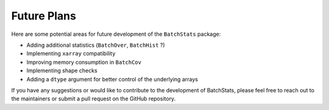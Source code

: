 .. Future Development

Future Plans
============

Here are some potential areas for future development of the ``BatchStats`` package:

- Adding additional statistics (``BatchOver``, ``BatchHist`` ?)
- Implementing ``xarray`` compatibility
- Improving memory consumption in ``BatchCov``
- Implementing shape checks
- Adding a ``dtype`` argument for better control of the underlying arrays

If you have any suggestions or would like to contribute to the development of BatchStats, please feel free to reach out to the maintainers or submit a pull request on the GitHub repository.